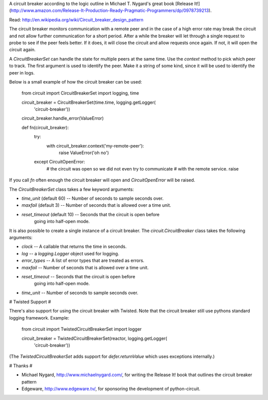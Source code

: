 A circuit breaker according to the logic outline in Michael T. Nygard's 
great book [Release It!](http://www.amazon.com/Release-It-Production-Ready-Pragmatic-Programmers/dp/0978739213).

Read: http://en.wikipedia.org/wiki/Circuit_breaker_design_pattern

The circuit breaker monitors communication with a remote peer and in
the case of a high error rate may break the circuit and not allow
further communication for a short period.  After a while the breaker
will let through a single request to probe to see if the peer feels
better.  If it does, it will close the circuit and allow requests once
again.  If not, it will open the circuit again.

A `CircuitBreakerSet` can handle the state for multiple peers at the
same time.  Use the `context` method to pick which peer to track.  The
first argument is used to identify the peer.  Make it a string of some
kind, since it will be used to identify the peer in logs.

Below is a small example of how the circuit breaker can be used:

    from circuit import CircuitBreakerSet
    import logging, time

    circuit_breaker = CircuitBreakerSet(time.time, logging.getLogger(
        'circuit-breaker'))
    circuit_breaker.handle_error(ValueError)

    def fn(circuit_breaker):
        try:
            with circuit_breaker.context('my-remote-peer'):
               raise ValueError('oh no')
        except CircuitOpenError:
            # the circuit was open so we did not even try to communicate
            # with the remote service.
            raise

If you call `fn` often enough the circuit breaker will open and
`CircuitOpenError` will be raised.

The `CircuitBreakerSet` class takes a few keyword arguments:

* `time_unit` (default 60) -- Number of seconds to sample seconds over.
* `maxfail` (default 3) -- Number of seconds that is allowed over a time unit.
* `reset_timeout` (default 10) -- Seconds that the circuit is open before
   going into half-open mode.

It is also possible to create a single instance of a circuit breaker.  The
`circuit.CircuitBreaker` class takes the following arguments:

* `clock` -- A callable that returns the time in seconds.
* `log` -- a `logging.Logger` object used for logging.
* `error_types` -- A list of error types that are treated as errors.
* `maxfail` -- Number of seconds that is allowed over a time unit.
* `reset_timeout` -- Seconds that the circuit is open before
   going into half-open mode.
* `time_unit` -- Number of seconds to sample seconds over.


# Twisted Support #

There's also support for using the circuit breaker with Twisted.  Note that
the circuit breaker still use pythons standard logging framework. Example:

    from circuit import TwistedCircuitBreakerSet
    import logger

    circuit_breaker = TwistedCircuitBreakerSet(reactor, logging.getLogger(
        'circuit-breaker'))

(The `TwistedCircuitBreakerSet` adds support for `defer.returnValue`
which uses exceptions internally.)

# Thanks #

* Michael Nygard, http://www.michaelnygard.com/, for writing the Release It!
  book that outlines the circuit breaker pattern

* Edgeware, http://www.edgeware.tv/, for sponsoring the development of
  python-circuit.

